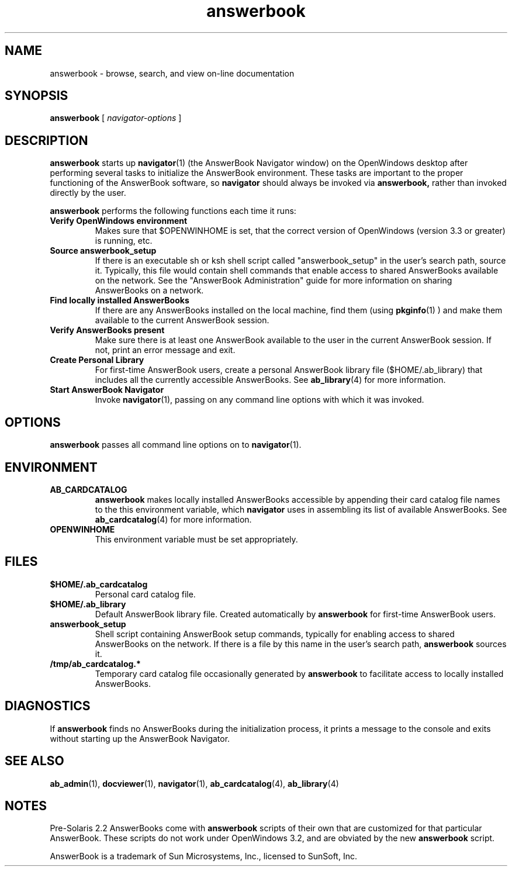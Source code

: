 .\" Copyright (c) 1994 Sun Microsystems, Inc.
.TH answerbook 1 "18 November 1993"
.IX "answerbook" "" "\f3answerbook\f1(1) \(em on-line documentation viewing system" ""
.IX "AnswerBook" "gener" "AnswerBook" "general information \(em \f3answerbook\f1(1)" PAGE START
.SH NAME
answerbook \- browse, search, and view on-line documentation
.SH SYNOPSIS
.LP
.B answerbook
[
.I navigator-options
]
.SH DESCRIPTION
.LP
.B answerbook
starts up
.BR navigator (1)
(the AnswerBook Navigator window) on the OpenWindows desktop
after performing several tasks to initialize the AnswerBook environment.
These tasks are important to the proper functioning of the AnswerBook
software, so
.B navigator
should always be invoked via
.B answerbook,
rather than invoked directly by the user.
.LP
.B answerbook
performs the following functions each time it runs:
.TP
.B Verify OpenWindows environment
Makes sure that $OPENWINHOME is set, that the correct version of OpenWindows
(version 3.3 or greater) is running, etc.
.TP
.B Source answerbook_setup
If there is an executable sh or ksh shell script called "answerbook_setup"
in the user's search path, source it.  Typically, this file would contain
shell commands that enable access to shared AnswerBooks available
on the network.  See the "AnswerBook Administration" guide for more information
on sharing AnswerBooks on a network.
.TP
.B Find locally installed AnswerBooks
If there are any AnswerBooks installed on the local machine, find them (using
.BR pkginfo (1)
) and make them available to the current AnswerBook session.
.TP
.B Verify AnswerBooks present
Make sure there is at least one AnswerBook available to the user in the
current AnswerBook session.  If not, print an error message and exit.
.TP
.B Create Personal Library
For first-time AnswerBook users, create a personal AnswerBook library file
($HOME/.ab_library) that includes all the currently accessible AnswerBooks.
See
.BR ab_library (4)
for more information.
.TP
.B Start AnswerBook Navigator
Invoke
.BR navigator (1),
passing on any command line options with which it was invoked.
.SH OPTIONS
.LP
.B answerbook
passes all command line options on to
.BR navigator (1).
.SH ENVIRONMENT
.TP
.B AB_CARDCATALOG
.B answerbook
makes locally installed AnswerBooks accessible by appending their card
catalog file names to the this environment variable, which
.B navigator
uses in assembling its list of available AnswerBooks.  See
.BR ab_cardcatalog (4)
for more information.
.TP
.B OPENWINHOME
This environment variable must be set appropriately.
.SH FILES
.TP
.B $HOME/.ab_cardcatalog
Personal card catalog file.
.TP
.B $HOME/.ab_library
Default AnswerBook library file.  Created automatically by
.B answerbook
for first-time AnswerBook users.
.TP
.B answerbook_setup
Shell script containing AnswerBook setup commands, typically for
enabling access to shared AnswerBooks on the network.  If there is a file
by this name in the user's search path,
.B answerbook
sources it.
.TP
.B /tmp/ab_cardcatalog.*
Temporary card catalog file occasionally generated by
.B answerbook
to facilitate access to locally installed AnswerBooks.
.SH DIAGNOSTICS
.LP
If
.B answerbook
finds no AnswerBooks during the initialization process, 
it prints a message to the console and exits without starting up the
AnswerBook Navigator.
.SH SEE ALSO
.LP
.BR ab_admin (1),
.BR docviewer (1),
.BR navigator (1),
.BR ab_cardcatalog (4),
.BR ab_library (4)
.SH NOTES
.LP
Pre-Solaris 2.2 AnswerBooks come with
.B answerbook
scripts of their own that are customized for that particular AnswerBook.
These scripts do not work under OpenWindows 3.2, and are obviated by the new
.B answerbook
script.
.LP
AnswerBook is a trademark of Sun Microsystems, Inc., licensed
to SunSoft, Inc.
.IX "AnswerBook" "gener" "AnswerBook" "general information \(em \f3answerbook\f1(1)" PAGE  END
